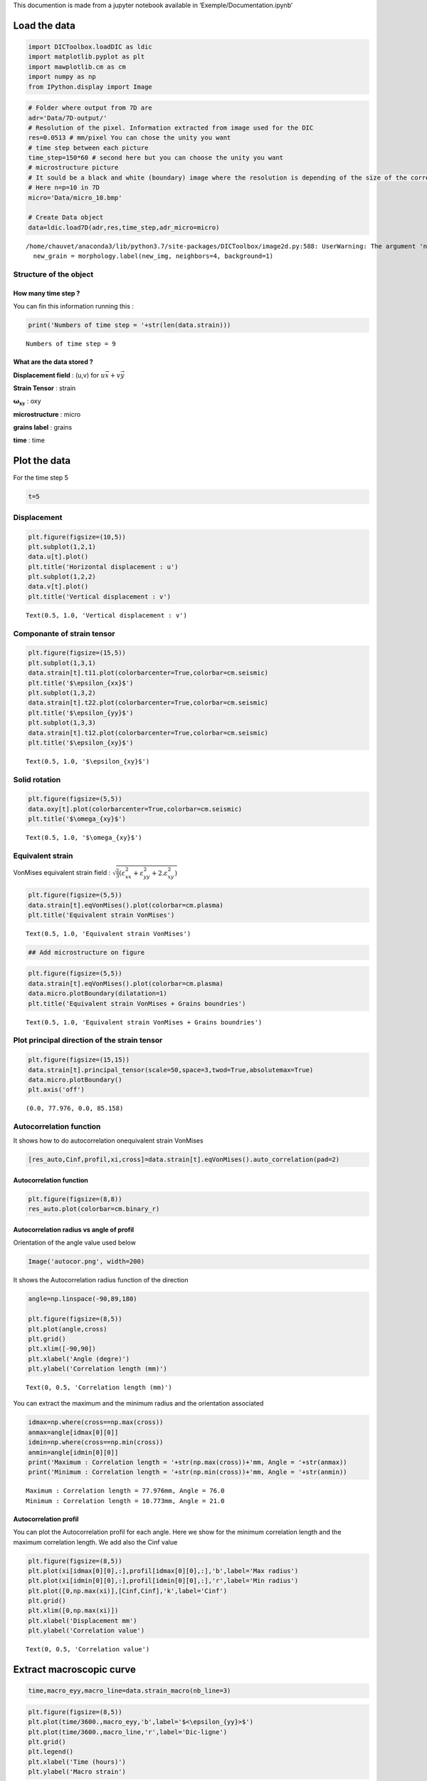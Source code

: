 This documention is made from a jupyter notebook available in
‘Exemple/Documentation.ipynb’

Load the data
=============

.. code:: ipython3

    import DICToolbox.loadDIC as ldic
    import matplotlib.pyplot as plt
    import mawplotlib.cm as cm
    import numpy as np
    from IPython.display import Image

.. code:: ipython3

    # Folder where output from 7D are
    adr='Data/7D-output/'
    # Resolution of the pixel. Information extracted from image used for the DIC
    res=0.0513 # mm/pixel You can chose the unity you want
    # time step between each picture
    time_step=150*60 # second here but you can choose the unity you want
    # microstructure picture
    # It sould be a black and white (boundary) image where the resolution is depending of the size of the correlation windows used in 7D.
    # Here n=p=10 in 7D
    micro='Data/micro_10.bmp'
    
    # Create Data object
    data=ldic.load7D(adr,res,time_step,adr_micro=micro)


.. parsed-literal::

    /home/chauvet/anaconda3/lib/python3.7/site-packages/DICToolbox/image2d.py:588: UserWarning: The argument 'neighbors' is deprecated and will be removed in scikit-image 0.18, use 'connectivity' instead. For neighbors=4, use connectivity=1
      new_grain = morphology.label(new_img, neighbors=4, background=1)


Structure of the object
-----------------------

How many time step ?
~~~~~~~~~~~~~~~~~~~~

You can fin this information running this :

.. code:: ipython3

    print('Numbers of time step = '+str(len(data.strain)))


.. parsed-literal::

    Numbers of time step = 9


What are the data stored ?
~~~~~~~~~~~~~~~~~~~~~~~~~~

**Displacement field** : (u,v) for :math:`u\vec{x}+v\vec{y}`

**Strain Tensor** : strain

:math:`\mathbf{\omega_{xy}}` : oxy

**microstructure** : micro

**grains label** : grains

**time** : time

Plot the data
=============

For the time step 5

.. code:: ipython3

    t=5

Displacement
------------

.. code:: ipython3

    plt.figure(figsize=(10,5))
    plt.subplot(1,2,1)
    data.u[t].plot()
    plt.title('Horizontal displacement : u')
    plt.subplot(1,2,2)
    data.v[t].plot()
    plt.title('Vertical displacement : v')




.. parsed-literal::

    Text(0.5, 1.0, 'Vertical displacement : v')




.. image:: output_9_1.png


Componante of strain tensor
---------------------------

.. code:: ipython3

    plt.figure(figsize=(15,5))
    plt.subplot(1,3,1)
    data.strain[t].t11.plot(colorbarcenter=True,colorbar=cm.seismic)
    plt.title('$\epsilon_{xx}$')
    plt.subplot(1,3,2)
    data.strain[t].t22.plot(colorbarcenter=True,colorbar=cm.seismic)
    plt.title('$\epsilon_{yy}$')
    plt.subplot(1,3,3)
    data.strain[t].t12.plot(colorbarcenter=True,colorbar=cm.seismic)
    plt.title('$\epsilon_{xy}$')





.. parsed-literal::

    Text(0.5, 1.0, '$\\epsilon_{xy}$')




.. image:: output_11_1.png


Solid rotation
--------------

.. code:: ipython3

    plt.figure(figsize=(5,5))
    data.oxy[t].plot(colorbarcenter=True,colorbar=cm.seismic)
    plt.title('$\omega_{xy}$')




.. parsed-literal::

    Text(0.5, 1.0, '$\\omega_{xy}$')




.. image:: output_13_1.png


Equivalent strain
-----------------

VonMises equivalent strain field :
:math:`\sqrt{\frac{2}{3}\left( \varepsilon_{xx}^2+\varepsilon_{yy}^2+2.\varepsilon_{xy}^2 \right) }`

.. code:: ipython3

    plt.figure(figsize=(5,5))
    data.strain[t].eqVonMises().plot(colorbar=cm.plasma)
    plt.title('Equivalent strain VonMises')




.. parsed-literal::

    Text(0.5, 1.0, 'Equivalent strain VonMises')




.. image:: output_15_1.png


.. code:: ipython3

    ## Add microstructure on figure

.. code:: ipython3

    plt.figure(figsize=(5,5))
    data.strain[t].eqVonMises().plot(colorbar=cm.plasma)
    data.micro.plotBoundary(dilatation=1)
    plt.title('Equivalent strain VonMises + Grains boundries')




.. parsed-literal::

    Text(0.5, 1.0, 'Equivalent strain VonMises + Grains boundries')




.. image:: output_17_1.png


Plot principal direction of the strain tensor
---------------------------------------------

.. code:: ipython3

    plt.figure(figsize=(15,15))
    data.strain[t].principal_tensor(scale=50,space=3,twod=True,absolutemax=True)
    data.micro.plotBoundary()
    plt.axis('off')




.. parsed-literal::

    (0.0, 77.976, 0.0, 85.158)




.. image:: output_19_1.png


Autocorrelation function
------------------------

It shows how to do autocorrelation onequivalent strain VonMises

.. code:: ipython3

    [res_auto,Cinf,profil,xi,cross]=data.strain[t].eqVonMises().auto_correlation(pad=2)

Autocorrelation function
~~~~~~~~~~~~~~~~~~~~~~~~

.. code:: ipython3

    plt.figure(figsize=(8,8))
    res_auto.plot(colorbar=cm.binary_r)



.. image:: output_23_0.png


Autocorrelation radius vs angle of profil
~~~~~~~~~~~~~~~~~~~~~~~~~~~~~~~~~~~~~~~~~

Orientation of the angle value used below

.. code:: ipython3

    Image('autocor.png', width=200)




.. image:: output_25_0.png
   :width: 200px



It shows the Autocorrelation radius function of the direction

.. code:: ipython3

    angle=np.linspace(-90,89,180)
    
    plt.figure(figsize=(8,5))
    plt.plot(angle,cross)
    plt.grid()
    plt.xlim([-90,90])
    plt.xlabel('Angle (degre)')
    plt.ylabel('Correlation length (mm)')




.. parsed-literal::

    Text(0, 0.5, 'Correlation length (mm)')




.. image:: output_27_1.png


You can extract the maximum and the minimum radius and the orientation
associated

.. code:: ipython3

    idmax=np.where(cross==np.max(cross))
    anmax=angle[idmax[0][0]]
    idmin=np.where(cross==np.min(cross))
    anmin=angle[idmin[0][0]]
    print('Maximum : Correlation length = '+str(np.max(cross))+'mm, Angle = '+str(anmax))
    print('Minimum : Correlation length = '+str(np.min(cross))+'mm, Angle = '+str(anmin))


.. parsed-literal::

    Maximum : Correlation length = 77.976mm, Angle = 76.0
    Minimum : Correlation length = 10.773mm, Angle = 21.0


Autocorrelation profil
~~~~~~~~~~~~~~~~~~~~~~

You can plot the Autocorrelation profil for each angle. Here we show for
the minimum correlation length and the maximum correlation length. We
add also the Cinf value

.. code:: ipython3

    plt.figure(figsize=(8,5))
    plt.plot(xi[idmax[0][0],:],profil[idmax[0][0],:],'b',label='Max radius')
    plt.plot(xi[idmin[0][0],:],profil[idmin[0][0],:],'r',label='Min radius')
    plt.plot([0,np.max(xi)],[Cinf,Cinf],'k',label='Cinf')
    plt.grid()
    plt.xlim([0,np.max(xi)])
    plt.xlabel('Displacement mm')
    plt.ylabel('Correlation value')




.. parsed-literal::

    Text(0, 0.5, 'Correlation value')




.. image:: output_31_1.png


Extract macroscopic curve
=========================

.. code:: ipython3

    time,macro_eyy,macro_line=data.strain_macro(nb_line=3)

.. code:: ipython3

    plt.figure(figsize=(8,5))
    plt.plot(time/3600.,macro_eyy,'b',label='$<\epsilon_{yy}>$')
    plt.plot(time/3600.,macro_line,'r',label='Dic-ligne')
    plt.grid()
    plt.legend()
    plt.xlabel('Time (hours)')
    plt.ylabel('Macro strain')




.. parsed-literal::

    Text(0, 0.5, 'Macro strain')




.. image:: output_34_1.png




